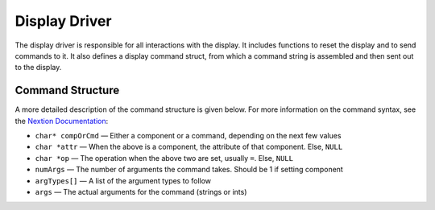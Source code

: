 **************
Display Driver
**************

The display driver is responsible for all interactions with the display.
It includes functions to reset the display and to send commands to it.
It also defines a display command struct, from which a command string is
assembled and then sent out to the display.

Command Structure
-----------------

A more detailed description of the command structure is given below. For more information on the command syntax, see the `Nextion Documentation <https://nextion.tech/instruction-set/>`_:

* ``char* compOrCmd`` — Either a component or a command, depending on the next few values

* ``char *attr`` — When the above is a component, the attribute of that component. Else, ``NULL``

* ``char *op`` — The operation when the above two are set, usually ``=``. Else, ``NULL``

* ``numArgs`` — The number of arguments the command takes. Should be 1 if setting component

* ``argTypes[]`` — A list of the argument types to follow

* ``args`` — The actual arguments for the command (strings or ints)

.. doxygenfile:: Display.h
   
